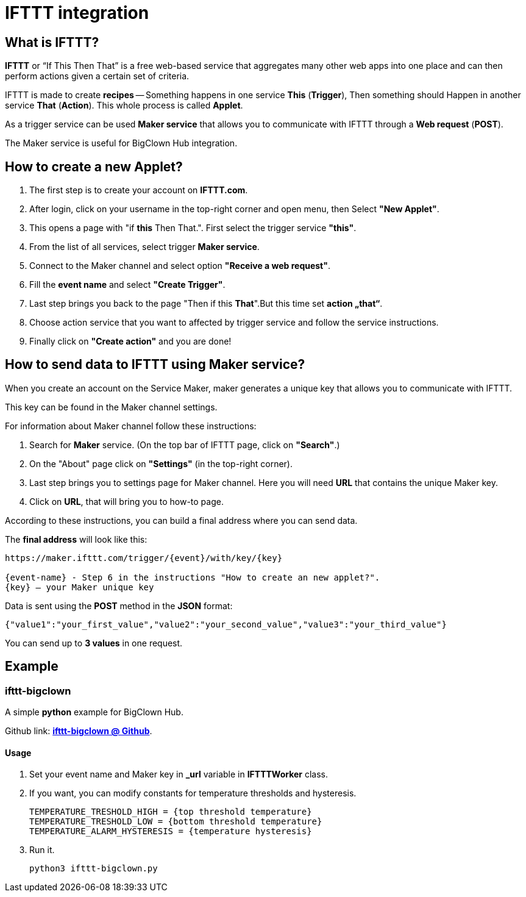 = IFTTT integration

== What is IFTTT?

*IFTTT* or “If This Then That” is a free web-based service that aggregates many other web apps into one place and can then perform actions given a certain set of criteria.

IFTTT is made to create *recipes* -- Something happens in one service *This* (*Trigger*), Then something should Happen in another service *That* (*Action*). This whole process is called *Applet*.

As a trigger service can be used *Maker service* that allows you to communicate with IFTTT through a *Web request* (*POST*).

The Maker service is useful for BigClown Hub integration.

== How to create a new Applet?

.   The first step is to create your account on *IFTTT.com*.

.   After login, click on your username in the top-right corner and open menu, then Select *"New Applet"*.

.   This opens a page with "if *this* Then That.". First select the trigger service *"this"*.

.   From the list of all services, select trigger *Maker service*.

.   Connect to the Maker channel and select option *"Receive a web request"*.

.   Fill the *event name* and select *"Create Trigger"*. 

.	Last step brings you back to the page "Then if this *That*".But this time set *action „that“*.
.   Choose action service that you want to affected by trigger service and follow the service instructions.

.   Finally click on *"Create action"* and you are done!

== How to send data to IFTTT using Maker service?

When you create an account on the Service Maker,  maker generates a unique key that allows you to communicate with IFTTT.


This key can be found in the Maker channel settings.

For information about Maker channel follow these instructions:

.   Search for *Maker* service. (On the top bar of IFTTT page, click on *"Search"*.)
.   On the "About" page click on *"Settings"* (in the top-right corner).
.	Last step brings you to settings page for Maker channel. Here you will need *URL* that contains the unique Maker key.
.   Click on *URL*, that will bring you to how-to page.

According to these instructions, you can build a final address where you can send data.

The *final address* will look like this:


----
https://maker.ifttt.com/trigger/{event}/with/key/{key}

{event-name} - Step 6 in the instructions "How to create an new applet?".
{key} – your Maker unique key
----


Data is sent using the *POST* method in the *JSON* format:

[source, json]
{"value1":"your_first_value","value2":"your_second_value","value3":"your_third_value"}

You can send up to *3 values* in one request.

== Example

=== *ifttt-bigclown*

A simple *python* example for BigClown Hub.

Github link: https://github.com/ondrejzemanek/ifttt-bigclown[*ifttt-bigclown @ Github*].


Usage
^^^^^
.   Set your event name and Maker key in *_url* variable in *IFTTTWorker* class.
.   If you want, you can modify constants for temperature thresholds and hysteresis.
[source, python]
TEMPERATURE_TRESHOLD_HIGH = {top threshold temperature}
TEMPERATURE_TRESHOLD_LOW = {bottom threshold temperature}
TEMPERATURE_ALARM_HYSTERESIS = {temperature hysteresis}

. Run it.
[source]
python3 ifttt-bigclown.py